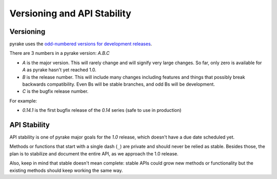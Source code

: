 .. _versioning:

============================
Versioning and API Stability
============================

Versioning
==========

pyrake uses the `odd-numbered versions for development releases`_.

There are 3 numbers in a pyrake version: *A.B.C*

* *A* is the major version. This will rarely change and will signify very
  large changes. So far, only zero is available for *A* as pyrake hasn't yet
  reached 1.0.
* *B* is the release number. This will include many changes including features
  and things that possibly break backwards compatibility. Even Bs will be
  stable branches, and odd Bs will be development.
* *C* is the bugfix release number.

For example:

* *0.14.1* is the first bugfix release of the *0.14* series (safe to use in
  production)

API Stability
=============

API stability is one of pyrake major goals for the *1.0* release, which doesn't
have a due date scheduled yet.

Methods or functions that start with a single dash (``_``) are private and
should never be relied as stable. Besides those, the plan is to stabilize and
document the entire API, as we approach the 1.0 release. 

Also, keep in mind that stable doesn't mean complete: stable APIs could grow
new methods or functionality but the existing methods should keep working the
same way.


.. _odd-numbered versions for development releases: http://en.wikipedia.org/wiki/Software_versioning#Odd-numbered_versions_for_development_releases

